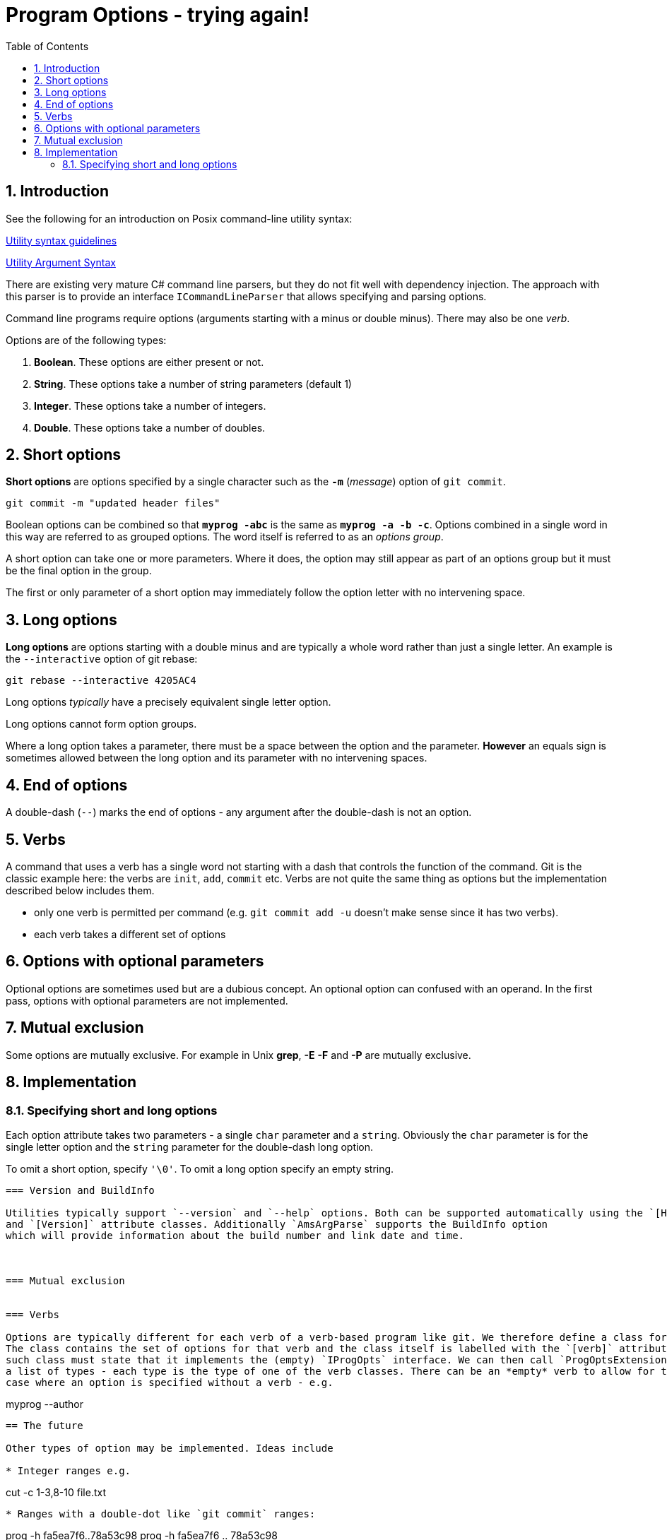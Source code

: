 :toc:
:sectnums:
:toclevels: 5
:sectnumlevels: 5
:showcomments:
:xrefstyle: short
:icons: font
:source-highlighter: coderay
:tick: &#x2714;
:pound: &#xA3;

= Program Options - trying again!


== Introduction

See the following for an introduction on Posix command-line utility syntax:

http://pubs.opengroup.org/onlinepubs/9699919799/basedefs/V1_chap12.html#tag_12_02[Utility syntax guidelines]

http://pubs.opengroup.org/onlinepubs/9699919799/basedefs/V1_chap12.html#tag_12_01[Utility Argument Syntax]

There are existing very mature C# command line parsers, but they do not fit well with dependency injection. The 
approach with this parser is to provide an interface `ICommandLineParser` that allows specifying and parsing options.

Command line programs require options (arguments starting with a minus or double minus). There may also be one _verb_.

Options are of the following types:

. *Boolean*. These options are either present or not.
. *String*. These options take a number of string parameters (default 1)
. *Integer*. These options take a number of integers.
. *Double*. These options take a number of doubles.

== Short options

*Short options* are options specified by a single character such as the `*-m*` (_message_) option of `git commit`.

----
git commit -m "updated header files"
----



Boolean options can be combined so that `*myprog -abc*` is the same as `*myprog -a -b -c*`. Options combined in a single word
in this way are referred to as grouped options. The word itself is referred to as an _options group_.

A short option can take one or more parameters. Where it does, the option may still appear as part of an options group but it must
be the final option in the group.

The first or only parameter of a short option may immediately follow the option letter with no intervening space.

== Long options

*Long options* are options starting with a double minus and are typically a whole word rather than just a single letter. An
example is the `--interactive` option of git rebase:

----
git rebase --interactive 4205AC4
----

Long options _typically_ have a precisely equivalent single letter option.

Long options cannot form option groups.

Where a long option takes a parameter, there must be a space between the option and the parameter. *However* an equals
sign is sometimes allowed between the long option and its parameter with no intervening spaces.

== End of options

A double-dash (`--`) marks the end of options - any argument after the double-dash is not an option.

== Verbs

A command that uses a verb has a single word not starting with a dash that controls the function of the command. Git 
is the classic example here: the verbs are `init`, `add`, `commit` etc. Verbs are not quite the same thing as options
but the implementation described below includes them. 

* only one verb is permitted per command (e.g. `git commit add -u` doesn't make sense since it has two verbs).
* each verb takes a different set of options

== Options with optional parameters

Optional options are sometimes used but are a dubious concept. An optional option can confused with an operand.
In the first pass, options with optional parameters are not implemented.

== Mutual exclusion

Some options are mutually exclusive. For example in Unix *grep*, *-E* *-F* and *-P* are mutually exclusive.


== Implementation

=== Specifying short and long options 

Each option attribute takes two parameters - a single `char` parameter and a `string`. Obviously the `char` parameter
is for the single letter option and the `string` parameter for the double-dash long option. 

To omit a short option, specify `'\0'`. To omit a long option specify an empty string.

----

=== Version and BuildInfo 

Utilities typically support `--version` and `--help` options. Both can be supported automatically using the `[Help]`
and `[Version]` attribute classes. Additionally `AmsArgParse` supports the BuildInfo option
which will provide information about the build number and link date and time.



=== Mutual exclusion


=== Verbs

Options are typically different for each verb of a verb-based program like git. We therefore define a class for each verb. 
The class contains the set of options for that verb and the class itself is labelled with the `[verb]` attribute. Each
such class must state that it implements the (empty) `IProgOpts` interface. We can then call `ProgOptsExtensions.ParseAll` with
a list of types - each type is the type of one of the verb classes. There can be an *empty* verb to allow for the
case where an option is specified without a verb - e.g. 

----
myprog --author
----


== The future

Other types of option may be implemented. Ideas include

* Integer ranges e.g.

----
cut -c 1-3,8-10 file.txt
----

* Ranges with a double-dot like `git commit` ranges:

----
prog -h fa5ea7f6..78a53c98
prog -h fa5ea7f6 .. 78a53c98
----

* Options based on tuples +
e.g. we might want to represent latitude longitude pair as a tuple.


